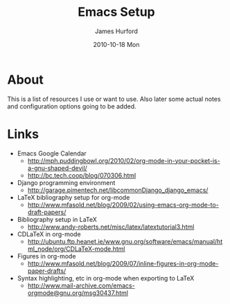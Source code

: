 #+TITLE:     Emacs Setup
#+AUTHOR:    James Hurford
#+EMAIL:     terrasea@gmail.com
#+DATE:      2010-10-18 Mon
#+DESCRIPTION: 
#+KEYWORDS: 
#+LANGUAGE:  en
#+OPTIONS:   H:3 num:t toc:t \n:nil @:t ::t |:t ^:t -:t f:t *:t <:t
#+OPTIONS:   TeX:t LaTeX:t skip:nil d:nil todo:t pri:nil tags:not-in-toc
#+INFOJS_OPT: view:nil toc:nil ltoc:t mouse:underline buttons:0 path:http://orgmode.org/org-info.js
#+EXPORT_SELECT_TAGS: export
#+EXPORT_EXCLUDE_TAGS: noexport
#+LINK_UP:   
#+LINK_HOME: 
#+XSLT: 


* About
  This is a list of resources I use or want to use.  Also later some
  actual notes and configuration options going to be added.
* Links
 + Emacs Google Calendar
   - http://mph.puddingbowl.org/2010/02/org-mode-in-your-pocket-is-a-gnu-shaped-devil/
   - http://bc.tech.coop/blog/070306.html
 + Django programming environment
   - http://garage.pimentech.net/libcommonDjango_django_emacs/
 + LaTeX bibliography setup for org-mode
   - http://www.mfasold.net/blog/2009/02/using-emacs-org-mode-to-draft-papers/
 + Bibliography setup in LaTeX
   - http://www.andy-roberts.net/misc/latex/latextutorial3.html
 + CDLaTeX in org-mode
   - http://ubuntu.ftp.heanet.ie/www.gnu.org/software/emacs/manual/html_node/org/CDLaTeX-mode.html
 + Figures in org-mode
   - http://www.mfasold.net/blog/2009/07/inline-figures-in-org-mode-paper-drafts/
 + Syntax highlighting, etc in org-mode when exporting to LaTeX
   - http://www.mail-archive.com/emacs-orgmode@gnu.org/msg30437.html
